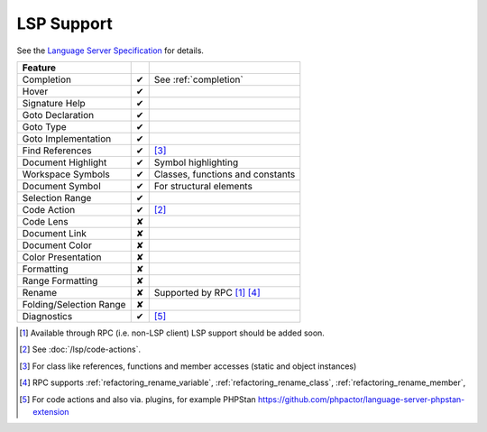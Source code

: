 .. _lsp_support:

LSP Support
===========

See the `Language Server Specification`_ for details.

+-------------------------+---+-------------------------------------+
| Feature                 |   |                                     |
+=========================+===+=====================================+
| Completion              | ✔ | See :ref:`completion`               |
+-------------------------+---+-------------------------------------+
| Hover                   | ✔ |                                     |
+-------------------------+---+-------------------------------------+
| Signature Help          | ✔ |                                     |
+-------------------------+---+-------------------------------------+
| Goto Declaration        | ✔ |                                     |
+-------------------------+---+-------------------------------------+
| Goto Type               | ✔ |                                     |
+-------------------------+---+-------------------------------------+
| Goto Implementation     | ✔ |                                     |
+-------------------------+---+-------------------------------------+
| Find References         | ✔ | [#references]_                      |
+-------------------------+---+-------------------------------------+
| Document Highlight      | ✔ | Symbol highlighting                 |
+-------------------------+---+-------------------------------------+
| Workspace Symbols       | ✔ | Classes, functions and constants    |
+-------------------------+---+-------------------------------------+
| Document Symbol         | ✔ | For structural elements             |
+-------------------------+---+-------------------------------------+
| Selection Range         | ✔ |                                     |
+-------------------------+---+-------------------------------------+
| Code Action             | ✔ | [#code]_                            |
+-------------------------+---+-------------------------------------+
| Code Lens               | ✘ |                                     |
+-------------------------+---+-------------------------------------+
| Document Link           | ✘ |                                     |
+-------------------------+---+-------------------------------------+
| Document Color          | ✘ |                                     |
+-------------------------+---+-------------------------------------+
| Color Presentation      | ✘ |                                     |
+-------------------------+---+-------------------------------------+
| Formatting              | ✘ |                                     |
+-------------------------+---+-------------------------------------+
| Range Formatting        | ✘ |                                     |
+-------------------------+---+-------------------------------------+
| Rename                  | ✘ | Supported by RPC [#rpc]_ [#rename]_ |
+-------------------------+---+-------------------------------------+
| Folding/Selection Range | ✘ |                                     |
+-------------------------+---+-------------------------------------+
| Diagnostics             | ✔ | [#diagnostics]_                     |
+-------------------------+---+-------------------------------------+

.. _Language Server Specification: https://microsoft.github.io/language-server-protocol/specification

.. [#rpc] Available through RPC (i.e. non-LSP client) LSP support should be added soon.
.. [#code] See :doc:`/lsp/code-actions`.
.. [#references] For class like references, functions and member accesses (static and object instances)
.. [#rename] RPC supports :ref:`refactoring_rename_variable`, :ref:`refactoring_rename_class`, :ref:`refactoring_rename_member`,
.. [#diagnostics] For code actions and also via. plugins, for example PHPStan https://github.com/phpactor/language-server-phpstan-extension

